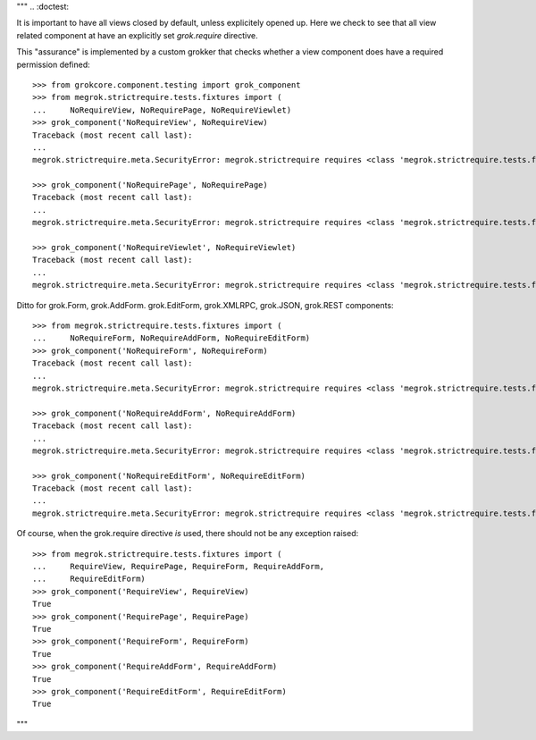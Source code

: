 """
.. :doctest:

It is important to have all views closed by default, unless explicitely opened
up. Here we check to see that all view related component at have an explicitly
set `grok.require` directive.

This "assurance" is implemented by a custom grokker that checks whether a view
component does have a required permission defined::

    >>> from grokcore.component.testing import grok_component
    >>> from megrok.strictrequire.tests.fixtures import (
    ...     NoRequireView, NoRequirePage, NoRequireViewlet)
    >>> grok_component('NoRequireView', NoRequireView)
    Traceback (most recent call last):
    ...
    megrok.strictrequire.meta.SecurityError: megrok.strictrequire requires <class 'megrok.strictrequire.tests.fixtures.NoRequireView'> to use the grok.require directive!

    >>> grok_component('NoRequirePage', NoRequirePage)
    Traceback (most recent call last):
    ...
    megrok.strictrequire.meta.SecurityError: megrok.strictrequire requires <class 'megrok.strictrequire.tests.fixtures.NoRequirePage'> to use the grok.require directive!

    >>> grok_component('NoRequireViewlet', NoRequireViewlet)
    Traceback (most recent call last):
    ...
    megrok.strictrequire.meta.SecurityError: megrok.strictrequire requires <class 'megrok.strictrequire.tests.fixtures.NoRequireViewlet'> to use the grok.require directive!

Ditto for grok.Form, grok.AddForm. grok.EditForm, grok.XMLRPC, grok.JSON,
grok.REST components::

    >>> from megrok.strictrequire.tests.fixtures import (
    ...     NoRequireForm, NoRequireAddForm, NoRequireEditForm)
    >>> grok_component('NoRequireForm', NoRequireForm)
    Traceback (most recent call last):
    ...
    megrok.strictrequire.meta.SecurityError: megrok.strictrequire requires <class 'megrok.strictrequire.tests.fixtures.NoRequireForm'> to use the grok.require directive!

    >>> grok_component('NoRequireAddForm', NoRequireAddForm)
    Traceback (most recent call last):
    ...
    megrok.strictrequire.meta.SecurityError: megrok.strictrequire requires <class 'megrok.strictrequire.tests.fixtures.NoRequireAddForm'> to use the grok.require directive!

    >>> grok_component('NoRequireEditForm', NoRequireEditForm)
    Traceback (most recent call last):
    ...
    megrok.strictrequire.meta.SecurityError: megrok.strictrequire requires <class 'megrok.strictrequire.tests.fixtures.NoRequireEditForm'> to use the grok.require directive!

Of course, when the grok.require directive *is* used, there should not be any
exception raised::

    >>> from megrok.strictrequire.tests.fixtures import (
    ...     RequireView, RequirePage, RequireForm, RequireAddForm,
    ...     RequireEditForm)
    >>> grok_component('RequireView', RequireView)
    True
    >>> grok_component('RequirePage', RequirePage)
    True
    >>> grok_component('RequireForm', RequireForm)
    True
    >>> grok_component('RequireAddForm', RequireAddForm)
    True
    >>> grok_component('RequireEditForm', RequireEditForm)
    True

"""
